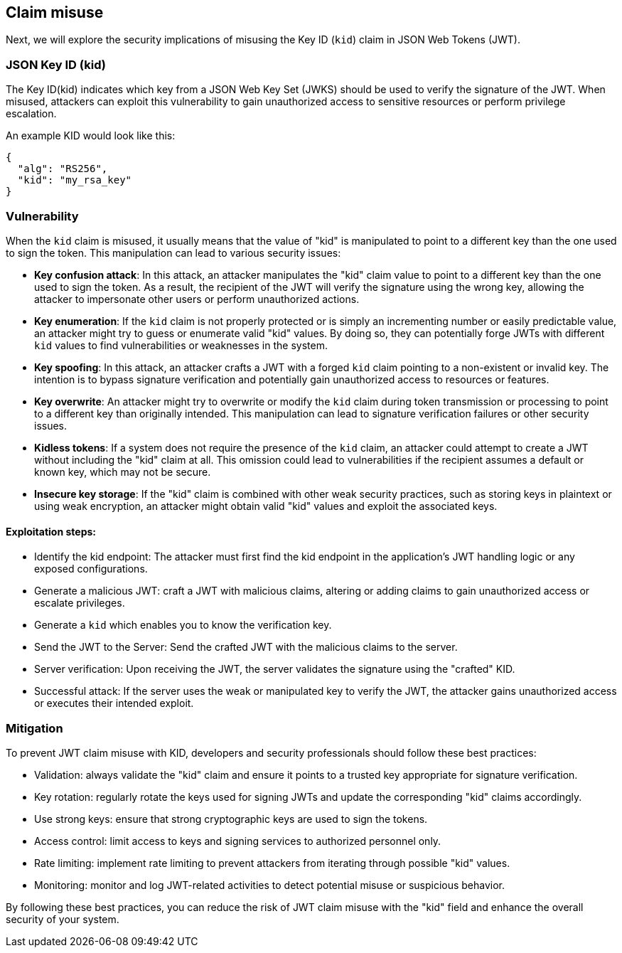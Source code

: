 == Claim misuse

Next, we will explore the security implications of misusing the Key ID (`kid`) claim in JSON Web Tokens (JWT).

=== JSON Key ID (kid)

The Key ID(kid) indicates which key from a JSON Web Key Set (JWKS) should be used to verify the signature of the JWT.
When misused, attackers can exploit this vulnerability to gain unauthorized access to sensitive resources or perform privilege escalation.

An example KID would look like this:

[source]
----
{
  "alg": "RS256",
  "kid": "my_rsa_key"
}
----

=== Vulnerability

When the `kid` claim is misused, it usually means that the value of "kid" is manipulated to point to a different key than the one used to sign the token.
This manipulation can lead to various security issues:

* **Key confusion attack**: In this attack, an attacker manipulates the "kid" claim value to point to a different key than the one used to sign the token.
As a result, the recipient of the JWT will verify the signature using the wrong key, allowing the attacker to impersonate other users or perform unauthorized actions.

* **Key enumeration**: If the `kid` claim is not properly protected or is simply an incrementing number or easily predictable value, an attacker might try to guess or enumerate valid "kid" values.
By doing so, they can potentially forge JWTs with different `kid` values to find vulnerabilities or weaknesses in the system.

* **Key spoofing**: In this attack, an attacker crafts a JWT with a forged `kid` claim pointing to a non-existent or invalid key.
The intention is to bypass signature verification and potentially gain unauthorized access to resources or features.

* **Key overwrite**: An attacker might try to overwrite or modify the `kid` claim during token transmission or processing to point to a different key than originally intended.
This manipulation can lead to signature verification failures or other security issues.

* **Kidless tokens**: If a system does not require the presence of the `kid` claim, an attacker could attempt to create a JWT without including the "kid" claim at all.
This omission could lead to vulnerabilities if the recipient assumes a default or known key, which may not be secure.

* **Insecure key storage**: If the "kid" claim is combined with other weak security practices, such as storing keys in plaintext or using weak encryption, an attacker might obtain valid "kid" values and exploit the associated keys.


==== Exploitation steps:

- Identify the kid endpoint: The attacker must first find the kid endpoint in the application's JWT handling logic or any exposed configurations.

- Generate a malicious JWT: craft a JWT with malicious claims, altering or adding claims to gain unauthorized access or escalate privileges.

- Generate a `kid` which enables you to know the verification key.

- Send the JWT to the Server: Send the crafted JWT with the malicious claims to the server.

- Server verification: Upon receiving the JWT, the server validates the signature using the "crafted" KID.

- Successful attack: If the server uses the weak or manipulated key to verify the JWT, the attacker gains unauthorized access or executes their intended exploit.

=== Mitigation

To prevent JWT claim misuse with KID, developers and security professionals should follow these best practices:

- Validation: always validate the "kid" claim and ensure it points to a trusted key appropriate for signature verification.

- Key rotation: regularly rotate the keys used for signing JWTs and update the corresponding "kid" claims accordingly.

- Use strong keys: ensure that strong cryptographic keys are used to sign the tokens.

- Access control: limit access to keys and signing services to authorized personnel only.

- Rate limiting: implement rate limiting to prevent attackers from iterating through possible "kid" values.

- Monitoring: monitor and log JWT-related activities to detect potential misuse or suspicious behavior.

By following these best practices, you can reduce the risk of JWT claim misuse with the "kid" field and enhance the overall security of your system.
